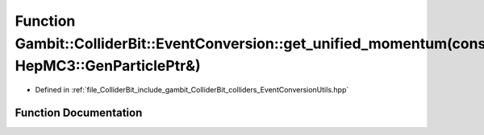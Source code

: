 .. _exhale_function_EventConversionUtils_8hpp_1aecc0c3f77db9ce3cc0e8455bc0352566:

Function Gambit::ColliderBit::EventConversion::get_unified_momentum(const HepMC3::GenParticlePtr&)
==================================================================================================

- Defined in :ref:`file_ColliderBit_include_gambit_ColliderBit_colliders_EventConversionUtils.hpp`


Function Documentation
----------------------


.. doxygenfunction:: Gambit::ColliderBit::EventConversion::get_unified_momentum(const HepMC3::GenParticlePtr&)
   :project: GAMBIT
